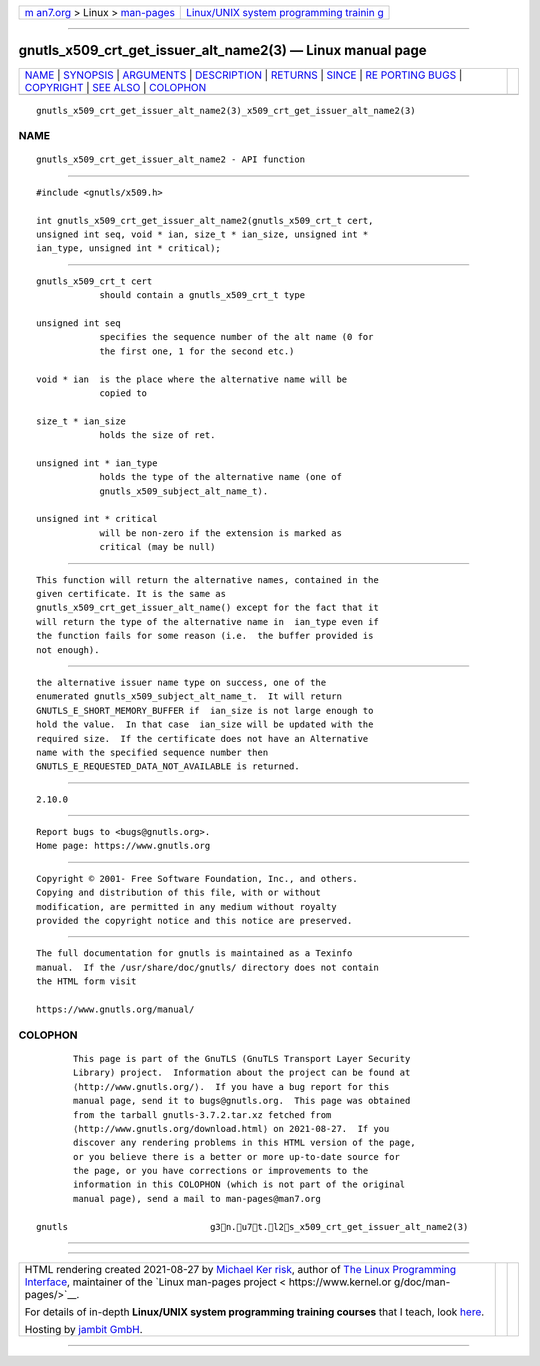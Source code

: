 .. container:: page-top

.. container:: nav-bar

   +----------------------------------+----------------------------------+
   | `m                               | `Linux/UNIX system programming   |
   | an7.org <../../../index.html>`__ | trainin                          |
   | > Linux >                        | g <http://man7.org/training/>`__ |
   | `man-pages <../index.html>`__    |                                  |
   +----------------------------------+----------------------------------+

--------------

gnutls_x509_crt_get_issuer_alt_name2(3) — Linux manual page
===========================================================

+-----------------------------------+-----------------------------------+
| `NAME <#NAME>`__ \|               |                                   |
| `SYNOPSIS <#SYNOPSIS>`__ \|       |                                   |
| `ARGUMENTS <#ARGUMENTS>`__ \|     |                                   |
| `DESCRIPTION <#DESCRIPTION>`__ \| |                                   |
| `RETURNS <#RETURNS>`__ \|         |                                   |
| `SINCE <#SINCE>`__ \|             |                                   |
| `RE                               |                                   |
| PORTING BUGS <#REPORTING_BUGS>`__ |                                   |
| \| `COPYRIGHT <#COPYRIGHT>`__ \|  |                                   |
| `SEE ALSO <#SEE_ALSO>`__ \|       |                                   |
| `COLOPHON <#COLOPHON>`__          |                                   |
+-----------------------------------+-----------------------------------+
| .. container:: man-search-box     |                                   |
+-----------------------------------+-----------------------------------+

::

   gnutls_x509_crt_get_issuer_alt_name2(3)_x509_crt_get_issuer_alt_name2(3)

NAME
-------------------------------------------------

::

          gnutls_x509_crt_get_issuer_alt_name2 - API function


---------------------------------------------------------

::

          #include <gnutls/x509.h>

          int gnutls_x509_crt_get_issuer_alt_name2(gnutls_x509_crt_t cert,
          unsigned int seq, void * ian, size_t * ian_size, unsigned int *
          ian_type, unsigned int * critical);


-----------------------------------------------------------

::

          gnutls_x509_crt_t cert
                      should contain a gnutls_x509_crt_t type

          unsigned int seq
                      specifies the sequence number of the alt name (0 for
                      the first one, 1 for the second etc.)

          void * ian  is the place where the alternative name will be
                      copied to

          size_t * ian_size
                      holds the size of ret.

          unsigned int * ian_type
                      holds the type of the alternative name (one of
                      gnutls_x509_subject_alt_name_t).

          unsigned int * critical
                      will be non-zero if the extension is marked as
                      critical (may be null)


---------------------------------------------------------------

::

          This function will return the alternative names, contained in the
          given certificate. It is the same as
          gnutls_x509_crt_get_issuer_alt_name() except for the fact that it
          will return the type of the alternative name in  ian_type even if
          the function fails for some reason (i.e.  the buffer provided is
          not enough).


-------------------------------------------------------

::

          the alternative issuer name type on success, one of the
          enumerated gnutls_x509_subject_alt_name_t.  It will return
          GNUTLS_E_SHORT_MEMORY_BUFFER if  ian_size is not large enough to
          hold the value.  In that case  ian_size will be updated with the
          required size.  If the certificate does not have an Alternative
          name with the specified sequence number then
          GNUTLS_E_REQUESTED_DATA_NOT_AVAILABLE is returned.


---------------------------------------------------

::

          2.10.0


---------------------------------------------------------------------

::

          Report bugs to <bugs@gnutls.org>.
          Home page: https://www.gnutls.org


-----------------------------------------------------------

::

          Copyright © 2001- Free Software Foundation, Inc., and others.
          Copying and distribution of this file, with or without
          modification, are permitted in any medium without royalty
          provided the copyright notice and this notice are preserved.


---------------------------------------------------------

::

          The full documentation for gnutls is maintained as a Texinfo
          manual.  If the /usr/share/doc/gnutls/ directory does not contain
          the HTML form visit

          https://www.gnutls.org/manual/ 

COLOPHON
---------------------------------------------------------

::

          This page is part of the GnuTLS (GnuTLS Transport Layer Security
          Library) project.  Information about the project can be found at
          ⟨http://www.gnutls.org/⟩.  If you have a bug report for this
          manual page, send it to bugs@gnutls.org.  This page was obtained
          from the tarball gnutls-3.7.2.tar.xz fetched from
          ⟨http://www.gnutls.org/download.html⟩ on 2021-08-27.  If you
          discover any rendering problems in this HTML version of the page,
          or you believe there is a better or more up-to-date source for
          the page, or you have corrections or improvements to the
          information in this COLOPHON (which is not part of the original
          manual page), send a mail to man-pages@man7.org

   gnutls                           g3n.u7t.l2s_x509_crt_get_issuer_alt_name2(3)

--------------

--------------

.. container:: footer

   +-----------------------+-----------------------+-----------------------+
   | HTML rendering        |                       | |Cover of TLPI|       |
   | created 2021-08-27 by |                       |                       |
   | `Michael              |                       |                       |
   | Ker                   |                       |                       |
   | risk <https://man7.or |                       |                       |
   | g/mtk/index.html>`__, |                       |                       |
   | author of `The Linux  |                       |                       |
   | Programming           |                       |                       |
   | Interface <https:     |                       |                       |
   | //man7.org/tlpi/>`__, |                       |                       |
   | maintainer of the     |                       |                       |
   | `Linux man-pages      |                       |                       |
   | project <             |                       |                       |
   | https://www.kernel.or |                       |                       |
   | g/doc/man-pages/>`__. |                       |                       |
   |                       |                       |                       |
   | For details of        |                       |                       |
   | in-depth **Linux/UNIX |                       |                       |
   | system programming    |                       |                       |
   | training courses**    |                       |                       |
   | that I teach, look    |                       |                       |
   | `here <https://ma     |                       |                       |
   | n7.org/training/>`__. |                       |                       |
   |                       |                       |                       |
   | Hosting by `jambit    |                       |                       |
   | GmbH                  |                       |                       |
   | <https://www.jambit.c |                       |                       |
   | om/index_en.html>`__. |                       |                       |
   +-----------------------+-----------------------+-----------------------+

--------------

.. container:: statcounter

   |Web Analytics Made Easy - StatCounter|

.. |Cover of TLPI| image:: https://man7.org/tlpi/cover/TLPI-front-cover-vsmall.png
   :target: https://man7.org/tlpi/
.. |Web Analytics Made Easy - StatCounter| image:: https://c.statcounter.com/7422636/0/9b6714ff/1/
   :class: statcounter
   :target: https://statcounter.com/
